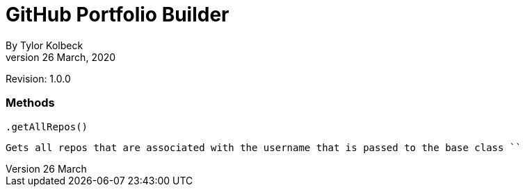 GitHub Portfolio Builder
========================
By Tylor Kolbeck
Date: 26 March, 2020
Revision: 1.0.0


=== Methods
```
.getAllRepos()
```
  Gets all repos that are associated with the username that is passed to the base class ``
